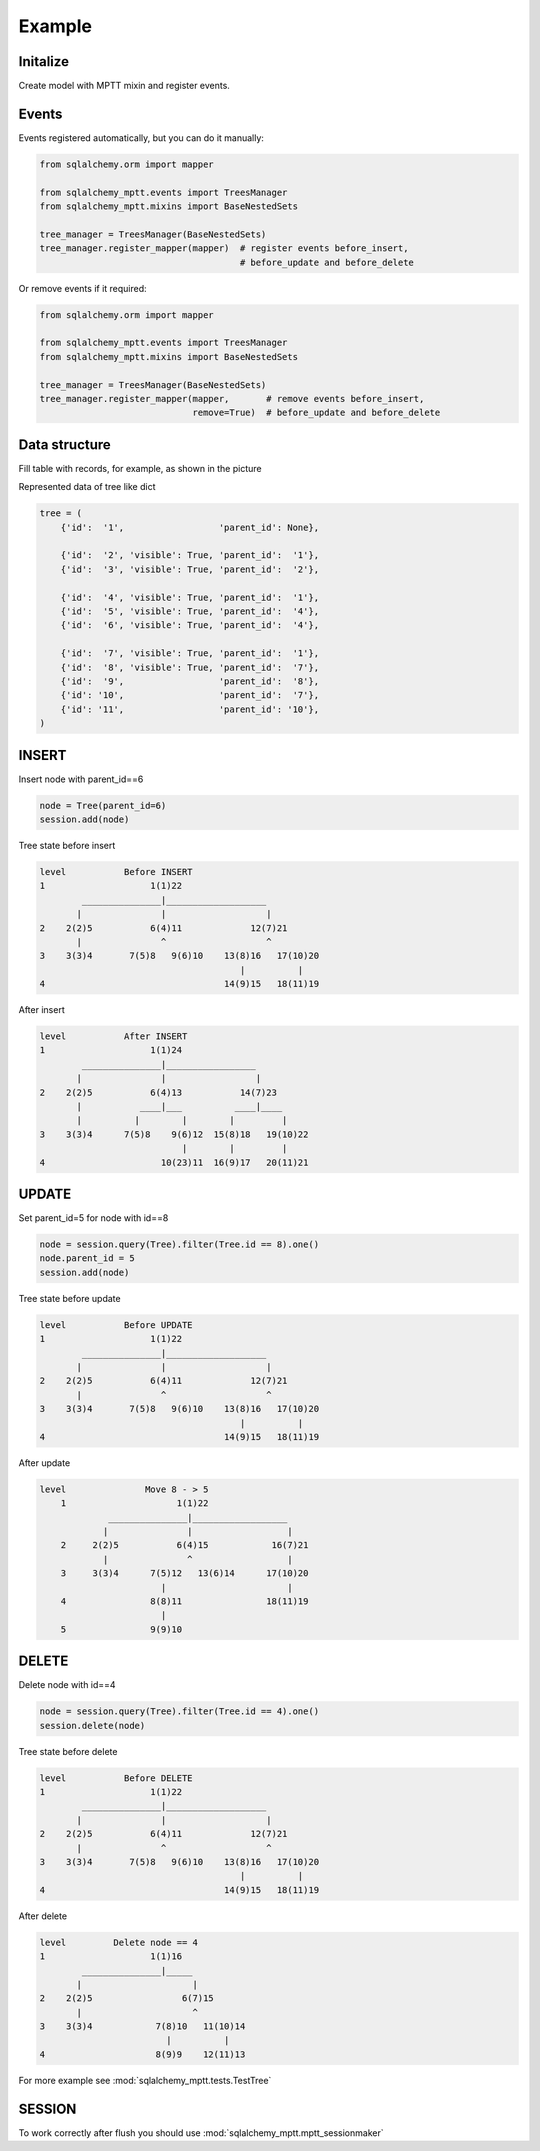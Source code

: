 Example
-------

Initalize
~~~~~~~~~

Create model with MPTT mixin and register events.

.. code-block:: python
    :linenos:

    from sqlalchemy import Column, Integer, Boolean
    from sqlalchemy.ext.declarative import declarative_base

    from sqlalchemy_mptt.mixins import BaseNestedSets

    Base = declarative_base()


    class Tree(Base, BaseNestedSets):
        __tablename__ = "tree"

        id = Column(Integer, primary_key=True)
        visible = Column(Boolean)  # you custom field

        def __repr__(self):
            return "<Node (%s)>" % self.id

Events
~~~~~~

Events registered automatically, but you can do it manually:

.. code-block:: python

   from sqlalchemy.orm import mapper

   from sqlalchemy_mptt.events import TreesManager
   from sqlalchemy_mptt.mixins import BaseNestedSets

   tree_manager = TreesManager(BaseNestedSets)
   tree_manager.register_mapper(mapper)  # register events before_insert,
                                         # before_update and before_delete

Or remove events if it required:

.. code-block:: python

   from sqlalchemy.orm import mapper

   from sqlalchemy_mptt.events import TreesManager
   from sqlalchemy_mptt.mixins import BaseNestedSets

   tree_manager = TreesManager(BaseNestedSets)
   tree_manager.register_mapper(mapper,       # remove events before_insert,
                                remove=True)  # before_update and before_delete

Data structure
~~~~~~~~~~~~~~

Fill table with records, for example, as shown in the picture

.. image:: img/2_sqlalchemy_mptt_traversal.svg
    :width: 500px
    :alt: SQLAlchemy MPTT (nested sets)
    :align: left

Represented data of tree like dict

.. code-block:: python

    tree = (
        {'id':  '1',                  'parent_id': None},

        {'id':  '2', 'visible': True, 'parent_id':  '1'},
        {'id':  '3', 'visible': True, 'parent_id':  '2'},

        {'id':  '4', 'visible': True, 'parent_id':  '1'},
        {'id':  '5', 'visible': True, 'parent_id':  '4'},
        {'id':  '6', 'visible': True, 'parent_id':  '4'},

        {'id':  '7', 'visible': True, 'parent_id':  '1'},
        {'id':  '8', 'visible': True, 'parent_id':  '7'},
        {'id':  '9',                  'parent_id':  '8'},
        {'id': '10',                  'parent_id':  '7'},
        {'id': '11',                  'parent_id': '10'},
    )

INSERT
~~~~~~

Insert node with parent_id==6

.. code-block:: python

    node = Tree(parent_id=6)
    session.add(node)

Tree state before insert

.. code::

    level           Before INSERT
    1                    1(1)22
            _______________|___________________
           |               |                   |
    2    2(2)5           6(4)11             12(7)21
           |               ^                   ^
    3    3(3)4       7(5)8   9(6)10    13(8)16   17(10)20
                                          |          |
    4                                  14(9)15   18(11)19

After insert

.. code::

    level           After INSERT
    1                    1(1)24
            _______________|_________________
           |               |                 |
    2    2(2)5           6(4)13           14(7)23
           |           ____|___          ____|____
           |          |        |        |         |
    3    3(3)4      7(5)8    9(6)12  15(8)18   19(10)22
                               |        |         |
    4                      10(23)11  16(9)17   20(11)21

UPDATE
~~~~~~

Set parent_id=5 for node with id==8

.. code-block:: python

    node = session.query(Tree).filter(Tree.id == 8).one()
    node.parent_id = 5
    session.add(node)

Tree state before update

.. code::

    level           Before UPDATE
    1                    1(1)22
            _______________|___________________
           |               |                   |
    2    2(2)5           6(4)11             12(7)21
           |               ^                   ^
    3    3(3)4       7(5)8   9(6)10    13(8)16   17(10)20
                                          |          |
    4                                  14(9)15   18(11)19

After update

.. code::

    level               Move 8 - > 5
        1                     1(1)22
                 _______________|__________________
                |               |                  |
        2     2(2)5           6(4)15            16(7)21
                |               ^                  |
        3     3(3)4      7(5)12   13(6)14      17(10)20
                           |                       |
        4                8(8)11                18(11)19
                           |
        5                9(9)10


DELETE
~~~~~~

Delete node with id==4

.. code-block:: python

    node = session.query(Tree).filter(Tree.id == 4).one()
    session.delete(node)

Tree state before delete

.. code::

    level           Before DELETE
    1                    1(1)22
            _______________|___________________
           |               |                   |
    2    2(2)5           6(4)11             12(7)21
           |               ^                   ^
    3    3(3)4       7(5)8   9(6)10    13(8)16   17(10)20
                                          |          |
    4                                  14(9)15   18(11)19

After delete

.. code::

    level         Delete node == 4
    1                    1(1)16
            _______________|_____
           |                     |
    2    2(2)5                 6(7)15
           |                     ^
    3    3(3)4            7(8)10   11(10)14
                            |          |
    4                     8(9)9    12(11)13

For more example see :mod:`sqlalchemy_mptt.tests.TestTree`


SESSION
~~~~~~~

To work correctly after flush you should use :mod:`sqlalchemy_mptt.mptt_sessionmaker`

.. code-block:: python
    :linenos:

    from sqlalchemy import create_engine
    from sqlalchemy.orm import sessionmaker
    from sqlalchemy_mptt import mptt_sessionmaker

    engine = create_engine('...')
    Session = mptt_sessionmaker(sessionmaker(bind=engine))
